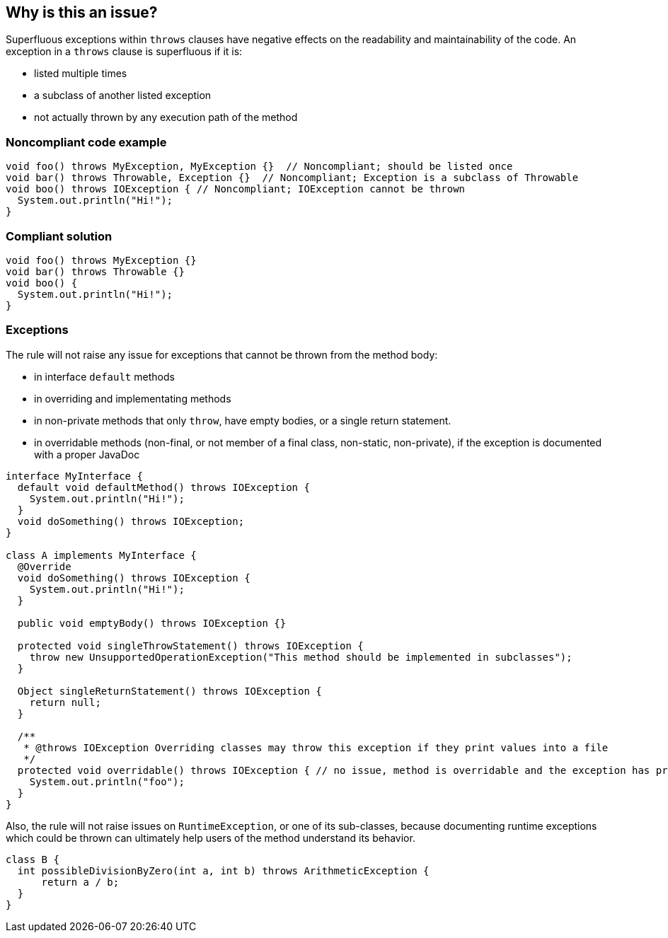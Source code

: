 == Why is this an issue?

Superfluous exceptions within `throws` clauses have negative effects on the readability and maintainability of the code.
An exception in a `throws` clause is superfluous if it is:

* listed multiple times
* a subclass of another listed exception
* not actually thrown by any execution path of the method


=== Noncompliant code example

[source,java]
----
void foo() throws MyException, MyException {}  // Noncompliant; should be listed once
void bar() throws Throwable, Exception {}  // Noncompliant; Exception is a subclass of Throwable
void boo() throws IOException { // Noncompliant; IOException cannot be thrown
  System.out.println("Hi!");
}
----


=== Compliant solution

[source,java]
----
void foo() throws MyException {}
void bar() throws Throwable {}
void boo() {
  System.out.println("Hi!");
}
----


=== Exceptions

The rule will not raise any issue for exceptions that cannot be thrown from the method body:

* in interface `default` methods
* in overriding and implementating methods
* in non-private methods that only `throw`, have empty bodies, or a single return statement.
* in overridable methods (non-final, or not member of a final class, non-static, non-private), if the exception is documented with a proper JavaDoc

[source,java]
----
interface MyInterface {
  default void defaultMethod() throws IOException {
    System.out.println("Hi!");
  }
  void doSomething() throws IOException;
}

class A implements MyInterface {
  @Override
  void doSomething() throws IOException {
    System.out.println("Hi!");
  }

  public void emptyBody() throws IOException {}

  protected void singleThrowStatement() throws IOException {
    throw new UnsupportedOperationException("This method should be implemented in subclasses");
  }

  Object singleReturnStatement() throws IOException {
    return null;
  }

  /**
   * @throws IOException Overriding classes may throw this exception if they print values into a file
   */
  protected void overridable() throws IOException { // no issue, method is overridable and the exception has proper javadoc
    System.out.println("foo");
  }
}
----

Also, the rule will not raise issues on `RuntimeException`, or one of its sub-classes, because documenting runtime exceptions which could be thrown can ultimately help users of the method understand its behavior.

[source,java]
----
class B {
  int possibleDivisionByZero(int a, int b) throws ArithmeticException {
      return a / b;
  }
}
----

ifdef::env-github,rspecator-view[]
'''
== Comments And Links
(visible only on this page)

=== on 15 Jul 2013, 08:25:53 Dinesh Bolkensteyn wrote:
Implemented by \http://jira.codehaus.org/browse/SONARJAVA-210

endif::env-github,rspecator-view[]
